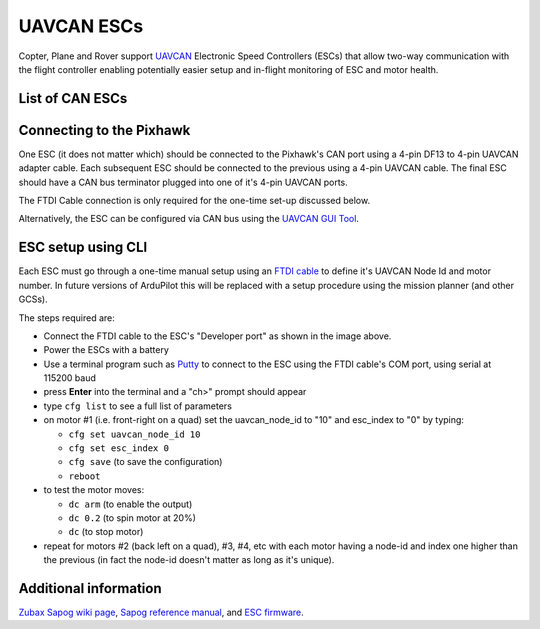 .. _common-uavcan-escs:

===========
UAVCAN ESCs
===========

Copter, Plane and Rover support `UAVCAN <https://uavcan.org/>`__ Electronic Speed Controllers
(ESCs) that allow two-way communication with the flight controller
enabling potentially easier setup and in-flight monitoring of ESC and
motor health.

..  youtube:: LnUmYgAINBc
    :width: 100%

List of CAN ESCs
================

+-----------------------------------------------------------------------------------------------+-------------------------------------------------------------------------------------------+-------------------------------------------------------------------------------------------------------+
+ Name                                                                                          + Avail                                                                                     + Ever Worked                                                                                           +
+===============================================================================================+===========================================================================================+=======================================================================================================+
+ `Zubax Orel 20 <https://files.zubax.com/products/io.px4.sapog/Zubax_Orel_20_Datasheet.pdf>`__ + `Yes <http://titaneliteinc.com/titanoc/index.php?route=product/product&product_id=995>`__ + Yes                                                                                                   +
+-----------------------------------------------------------------------------------------------+-------------------------------------------------------------------------------------------+-------------------------------------------------------------------------------------------------------+
+ `AutoQuad ESC32 <http://autoquad.org/esc32/>`__                                               + No                                                                                        + No                                                                                                    +
+-----------------------------------------------------------------------------------------------+-------------------------------------------------------------------------------------------+-------------------------------------------------------------------------------------------------------+
+ `VESC <http://vedder.se/2015/01/vesc-open-source-esc/>`__                                     + `Yes <http://www.ollinboardcompany.com/product/vedder-s-speed-controller>`__              + No (`proposal <https://discuss.ardupilot.org/t/next-gen-esc-validation-and-integration-vesc/12534>`__) +
+-----------------------------------------------------------------------------------------------+-------------------------------------------------------------------------------------------+-------------------------------------------------------------------------------------------------------+
+ `HiEnd Can Bus ESC <https://www.aerolab.de/esc-regler/hiend-can-bus-esc/>`__                  + Yes                                                                                       + ?                                                                                                     +
+-----------------------------------------------------------------------------------------------+-------------------------------------------------------------------------------------------+-------------------------------------------------------------------------------------------------------+
+ `ESC Velocity <http://www.currawongeng.com/products/sensors-and-actuators/esc-velocity/>`__   + Yes                                                                                       + No                                                                                                    +
+-----------------------------------------------------------------------------------------------+-------------------------------------------------------------------------------------------+-------------------------------------------------------------------------------------------------------+

Connecting to the Pixhawk
=========================

.. image:: ../../../images/Pixhawk_UAVCAN_ESC.jpg
    :target: ../_images/Pixhawk_UAVCAN_ESC.jpg

One ESC (it does not matter which) should be connected to the Pixhawk's
CAN port using a 4-pin DF13 to 4-pin UAVCAN adapter cable. Each
subsequent ESC should be connected to the previous using a 4-pin
UAVCAN cable.  The final ESC should have a CAN bus terminator plugged
into one of it's 4-pin UAVCAN ports.

The FTDI Cable connection is only required for the one-time set-up
discussed below.

Alternatively, the ESC can be configured via CAN bus using the `UAVCAN GUI Tool <https://uavcan.org//GUI_Tool/>`__.

ESC setup using CLI
===================

Each ESC must go through a one-time manual setup using an `FTDI cable <http://store.jdrones.com/cable_ftdi_6pin_5v_p/cblftdi5v6p.htm>`__
to define it's UAVCAN Node Id and motor number.  In future versions of
ArduPilot this will be replaced with a setup procedure using the mission
planner (and other GCSs).

The steps required are:

-  Connect the FTDI cable to the ESC's "Developer port" as shown in the
   image above.
-  Power the ESCs with a battery
-  Use a terminal program such as
   `Putty <http://www.chiark.greenend.org.uk/~sgtatham/putty/download.html>`__
   to connect to the ESC using the FTDI cable's COM port, using serial
   at 115200 baud
-  press **Enter** into the terminal and a "ch>" prompt should appear
-  type ``cfg list`` to see a full list of parameters
-  on motor #1 (i.e. front-right on a quad) set the uavcan_node_id to
   "10" and esc_index to "0" by typing:

   -  ``cfg set uavcan_node_id 10``
   -  ``cfg set esc_index 0``
   -  ``cfg save``   (to save the configuration)
   - ``reboot``

-  to test the motor moves:

   -  ``dc arm``  (to enable the output)
   -  ``dc 0.2`` (to spin motor at 20%)
   -  ``dc`` (to stop motor)

-  repeat for motors #2 (back left on a quad), #3, #4, etc with each
   motor having a node-id and index one higher than the previous (in
   fact the node-id doesn't matter as long as it's unique).

.. image:: ../../../images/ESC_cli_setup.png
    :target: ../_images/ESC_cli_setup.png

Additional information
======================

`Zubax Sapog wiki page <https://kb.zubax.com/x/hIAh>`__,
`Sapog reference manual <https://files.zubax.com/products/io.px4.sapog/Sapog_v2_Reference_Manual.pdf>`__,
and `ESC firmware <https://github.com/PX4/sapog>`__.
